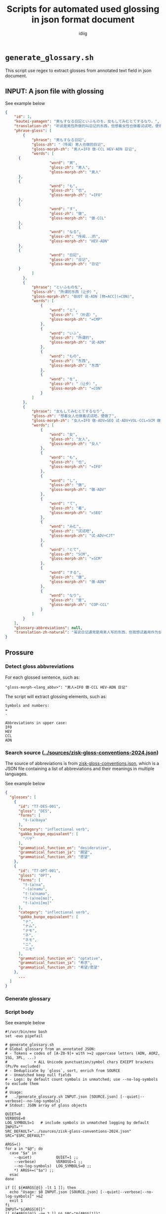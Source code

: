 #+title:  Scripts for automated used glossing in json format document
#+author: idiig
* =generate_glossary.sh=
This script use regex to extract glosses from annotated text field
  in json document.

** INPUT: A json file with glossing

#+begin_details
#+begin_summary
See example below
#+end_summary
#+begin_src json
  {
      "id": 1,
      "koutei-yamagen": "男もすなる日記といふものを、女もしてみむとてするなり。",
      "translation-zh": "听说是男性所做的叫日记的东西，但想着女性也做着试试吧，便做了。",
      "phrase-gloss": [
          {
              "phrase": "男もすなる日記",
              "gloss-zh": "（传闻）男人也做的日记",
              "gloss-morph-zh": "男人=IFO 做-CCL HEV-ADN 日记",
              "words": [
  		{
                      "word": "男",
                      "gloss-zh": "男人",
                      "gloss-morph-zh": "男人"
  		},
  		{
                      "word": "も",
                      "gloss-zh": "也",
                      "gloss-morph-zh": "=IFO"
  		},
  		{
                      "word": "す",
                      "gloss-zh": "做",
                      "gloss-morph-zh": "做-CCL"
  		},
  		{
                      "word": "なる",
                      "gloss-zh": "传闻...的",
                      "gloss-morph-zh": "HEV-ADN"
  		},
  		{
                      "word": "日記",
                      "gloss-zh": "日记",
                      "gloss-morph-zh": "日记"
  		}
              ]
          },
          {
              "phrase": "といふものを",
              "gloss-zh": "所谓的东西（让步）",
              "gloss-morph-zh": "QUOT 说-ADN [物=ACC](=CON)",
              "words": [
                  {
                      "word": "と",
                      "gloss-zh": "（补语）",
                      "gloss-morph-zh": "=CMP"
                  },
                  {
                      "word": "いふ",
                      "gloss-zh": "所谓的",
                      "gloss-morph-zh": "说-ADN"
                  },
                  {
                      "word": "もの",
                      "gloss-zh": "东西",
                      "gloss-morph-zh": "东西"
                  },
                  {
                      "word": "を",
                      "gloss-zh": "（让步）",
                      "gloss-morph-zh": "=CON"
                  }
              ]
          },
          {
              "phrase": "女もしてみむとてするなり",
              "gloss-zh": "想着女人也做着试试吧，便做了",
              "gloss-morph-zh": "女人=IFO 做-ADV=SEQ 试-ADV+VOL-CCL=SCM 做-ADN COP-CCL",
              "words": [
                  {
                      "word": "女",
                      "gloss-zh": "女人",
                      "gloss-morph-zh": "女人"
                  },
                  {
                      "word": "も",
                      "gloss-zh": "也",
                      "gloss-morph-zh": "=IFO"
                  },
                  {
                      "word": "し",
                      "gloss-zh": "做",
                      "gloss-morph-zh": "做-ADV"
                  },
                  {
                      "word": "て",
                      "gloss-zh": "着",
                      "gloss-morph-zh": "=SEQ"
                  },
                  {
                      "word": "みむ",
                      "gloss-zh": "试试吧",
                      "gloss-morph-zh": "试-ADV+CJT"
                  },
                  {
                      "word": "とて",
                      "gloss-zh": "SCM",
                      "gloss-morph-zh": "=SCM"
                  },
                  {
                      "word": "する",
                      "gloss-zh": "做",
                      "gloss-morph-zh": "做-ADN"
                  },
                  {
                      "word": "なり",
                      "gloss-zh": "是",
                      "gloss-morph-zh": "COP-CCL"
                  }
              ]
          }
      ],
      "glossary-abbreviations": null,
      "translation-zh-natural": "虽说日记通常是用男人写的东西，但我想试着用作为女人来写写看，于是便写下了这本日记。"
  }
  #+end_src
#+end_details

** Prossure
*** Detect gloss abbvreviations
For each glossed sentence, such as:
#+begin_example
  "gloss-morph-<lang_abbv>": "男人=IFO 做-CCL HEV-ADN 日记"
#+end_example
The script will extract glossing elements, such as:
#+begin_example
  Symbols and numbers:
  =
  -
  
  Abbreviations in upper case:
  IFO
  HEV
  CCL
  ADN
#+end_example

*** Search source ([[../sources/zisk-gloss-conventions-2024.json]])
The source of abbreviations is from [[../sources/zisk-gloss-conventions.json][zisk-gloss-conventions.json]], which
is a JSON file containing a list of abbreviations and their meanings
in multiple languages.

#+begin_details
#+begin_summary
See example below
#+end_summary
#+begin_src json
  {
    "glosses": [
      {
        "id": "T7-DES-001",
        "gloss": "DES",
        "forms": [
          "‡-(a)baya"
        ],
        "category": "inflectional verb",
        "gakko_bunpo_equivalent": [
          "バヤ"
        ],
        "grammatical_function_en": "desiderative",
        "grammatical_function_ja": "願望",
        "grammatical_function_zh": "愿望"
      },
      {
        "id": "T7-OPT-001",
        "gloss": "OPT",
        "forms": [
          "†-(a)na",
          "-(a)namu",
          "†-(a)namo",
          "†-(a)ne[mo]",
          "†-(a)ni[mo]"
        ],
        "category": "inflectional verb",
        "gakko_bunpo_equivalent": [
          "ナ",
          "ナム",
          "ナモ",
          "ネ",
          "ネモ",
          "ニ",
          "ニモ"
        ],
        "grammatical_function_en": "optative",
        "grammatical_function_ja": "希求",
        "grammatical_function_zh": "希望/愿望"
      },
        ...
    ]
  }
#+end_src
#+end_details

*** Generate glossary
*** Script body

#+begin_details
#+begin_summary
See example below
#+end_summary
#+begin_src shell :tangle ./generate_glossary.sh
  #!/usr/bin/env bash
  set -euo pipefail

  # generate_glossary.sh
  # Global glossary from an annotated JSON:
  # - Tokens = codes of [A-Z0-9]+ with >=2 uppercase letters (ADN, AOR2, 1SG, 3PL, ...)
  #            + ALL Unicode punctuation/symbol chars EXCEPT brackets (Ps/Pe excluded)
  # - Deduplicate by `gloss`, sort, enrich from SOURCE
  # - Unmatched keep null fields
  # - Logs: by default count symbols in unmatched; use --no-log-symbols to exclude them
  #
  # Usage:
  #   ./generate_glossary.sh INPUT.json [SOURCE.json] [--quiet|--verbose|--no-log-symbols]
  # Stdout: JSON array of gloss objects

  QUIET=0
  VERBOSE=0
  LOG_SYMBOLS=1   # include symbols in unmatched logging by default
  INPUT=""
  SRC_DEFAULT="../sources/zisk-gloss-conventions-2024.json"
  SRC="$SRC_DEFAULT"

  ARGS=()
  for a in "$@"; do
    case "$a" in
      --quiet)           QUIET=1 ;;
      --verbose)         VERBOSE=1 ;;
      --no-log-symbols)  LOG_SYMBOLS=0 ;;
      ,*) ARGS+=("$a") ;;
    esac
  done

  if [[ ${#ARGS[@]} -lt 1 ]]; then
    echo "Usage: $0 INPUT.json [SOURCE.json] [--quiet|--verbose|--no-log-symbols]" >&2
    exit 1
  fi
  INPUT="${ARGS[0]}"
  [[ ${#ARGS[@]} -ge 2 ]] && SRC="${ARGS[1]}"

  command -v jq >/dev/null 2>&1 || { echo "Error: jq is required." >&2; exit 1; }
  [[ -f "$INPUT" ]] || { echo "Error: input not found: $INPUT" >&2; exit 1; }
  [[ -f "$SRC"   ]] || { echo "Error: source not found: $SRC" >&2; exit 1; }

  PACKED="$(
    jq --argjson logSymbols "$LOG_SYMBOLS" --slurpfile src "$SRC" '
      # Load source as object
      def SRC: ( ($src // []) | if length>0 then .[0] else {} end );

      # Helper: is this single-char string a bracket (Unicode Ps or Pe)?
      # NOTE: no "u" modifier; many jq builds already treat patterns as Unicode.
      def is_bracket_char($c): ($c | test("^(\\p{Ps}|\\p{Pe})$"));

      # Helper: token is pure symbol iff removing all \p{P} and \p{S} leaves empty
      def is_symbol_token($s): ($s | gsub("[\\p{P}\\p{S}]"; "") == "");

      # Extract tokens:
      #  - Codes: [A-Z0-9]+ with >=2 uppercase letters (captures ADN, AOR2, 1SG, 3PL, ...)
      #  - Symbols: all \p{P} or \p{S} chars, but EXCLUDE brackets (Ps/Pe)
      def detect_tokens($x):
        ( $x
          | [ .. | objects | to_entries[] | select(.key | startswith("gloss-morph-")) | .value ]
          | map(tostring) | join(" ")
        ) as $t
        | (
            # Codes
            ( $t
              | gsub("[^A-Za-z0-9]+"; " ")
              | split(" ")
              | map(select( (test("^[A-Z0-9]+$"))
                             and ( (gsub("[^A-Z]";"") | length) >= 2 ) ))
            )
            +
            # Symbols except brackets
            ( $t
              | gsub("[^\\p{P}\\p{S}]"; "")  # keep punctuation+symbols
              | explode
              | map([.] | implode)
              | map(select( is_bracket_char(.) | not ))
            )
          )
        | unique
        | sort ;

      # Map token to record (null-valued if not found)
      def lookup_obj($c):
        (
          SRC.glosses[]?
          | select(.gloss == $c)
          | {gloss, grammatical_function_en, grammatical_function_ja, grammatical_function_zh}
        )
        // {gloss: $c, grammatical_function_en: null, grammatical_function_ja: null, grammatical_function_zh: null};

      ( detect_tokens(.) | map(lookup_obj(.)) | unique_by(.gloss) | sort_by(.gloss) ) as $gls

      | ( $gls
          | map(select(
              (.grammatical_function_en==null)
              and (.grammatical_function_ja==null)
              and (.grammatical_function_zh==null)
            ))
          | ( if $logSymbols==1
              then .                       # include symbols in unmatched logging
              else map(select( ( .gloss | is_symbol_token(.) ) | not ))
            end )
          | map(.gloss)
        ) as $unmatched

      | { glossary: $gls,
          log: { total: ($gls|length),
                 unmatched_count: ($unmatched|length),
                 unmatched: $unmatched } }
    ' "$INPUT"
  )"

  # Emit glossary list
  echo "$PACKED" | jq '.glossary'

  # Conditional logs
  if [[ "$QUIET" -eq 0 || "$VERBOSE" -eq 1 ]]; then
    total=$(echo "$PACKED" | jq '.log.total')
    umc=$(echo "$PACKED" | jq '.log.unmatched_count')
    if [[ "$VERBOSE" -eq 1 || "$umc" -gt 0 ]]; then
      echo "[INFO] Total tokens: $total" >&2
      echo "[INFO] Unmatched count: $umc" >&2
      if [[ "$umc" -gt 0 ]]; then
        echo "$PACKED" | jq -r '.log.unmatched | join(",")' | while read -r line; do
          [[ -n "$line" ]] && echo "[WARN] Unmatched tokens: $line" >&2
        done
      fi
    fi
  fi
#+end_src
#+end_details


* =fill_glossary.sh=
  This script use regex to extract glosses from annotated text field
  in json document.

** INPUT: A json file with glossing
** Prossure 
*** Detect gloss abbvreviations
For each glossed sentence, such as:
#+begin_example
  "gloss-morph-<lang_abbv>": "男人=IFO 做-CCL HEV-ADN 日记"
#+end_example
The script will extract glossing elements, such as:
#+begin_example
  Symbols and numbers:
  =
  -
  
  Abbreviations in upper case:
  IFO
  HEV
  CCL
  ADN
#+end_example

*** Search source ([[../glossary.json]])
The source of abbreviations is from [[../sources/zisk-gloss-conventions.json][zisk-gloss-conventions.json]], which
is a JSON file containing a list of abbreviations and their meanings
in multiple languages.

#+begin_details
#+begin_summary
See example below
#+end_summary
#+begin_src json
  [
    {
      "gloss": "+",
      "grammatical_function_en": null,
      "grammatical_function_ja": null,
      "grammatical_function_zh": null
    },
    {
      "gloss": "-",
      "grammatical_function_en": null,
      "grammatical_function_ja": null,
      "grammatical_function_zh": null
    },
    {
      "gloss": ".",
      "grammatical_function_en": null,
      "grammatical_function_ja": null,
      "grammatical_function_zh": null
    },
    {
      "gloss": "1SG",
      "grammatical_function_en": null,
      "grammatical_function_ja": null,
      "grammatical_function_zh": null
    },
      ...
  ]
#+end_src
#+end_details

*** Output to =glossary-abbreviations= field

For each detected glossing element, the script will fill the fields
and output the contents into the original json file's
=glossary-abbreviations= field, such as:
  #+begin_src json
    ...
    "glossary-abbreviations": [
        {
      "glosses": [
        {
          "gloss": "DES",
          "grammatical_function_en": "desiderative",
          "grammatical_function_ja": "願望",
          "grammatical_function_zh": "愿望"
        },
        {
          "gloss": "OPT",
          "grammatical_function_en": "optative",
          "grammatical_function_ja": "希求",
          "grammatical_function_zh": "希望/愿望"
        },
        ...
    ]
    ...
  #+end_src

*** Script body

#+begin_details
#+begin_summary
See example below
#+end_summary
#+begin_src shell :tangle ./fill_glossary.sh
  #!/usr/bin/env bash
  set -euo pipefail

  # fill_glossary.sh
  # Per-paragraph update of "glossary-abbreviations" using a prebuilt glossary JSON (array).
  #
  # Tokens:
  #   - Codes: [A-Z0-9]+ with >= 2 uppercase letters (e.g., ADN, AOR2, 1SG, 3PL)
  #   - Symbols: ALL Unicode \p{P} or \p{S} chars, EXCEPT brackets (Ps/Pe)
  #
  # Behavior:
  #   - Update ONLY objects that already have "glossary-abbreviations"
  #   - Value becomes a flat array of gloss objects (dedup by .gloss)
  #   - Unmatched keep null fields
  #   - Logs to stderr ONLY if unmatched exist, or with --verbose
  #   - Use --no-log-symbols to exclude symbols from "unmatched" stats/logs
  #
  # Usage:
  #   ./fill_glossary.sh INPUT.json [GLOSSARY.json] [--quiet|--verbose|--no-log-symbols]
  #   - Default glossary path: ../glossary.json  (output from generate_glossary.sh)

  QUIET=0
  VERBOSE=0
  LOG_SYMBOLS=1   # include symbols in unmatched logging by default
  INPUT=""
  SRC_DEFAULT="../glossary.json"
  SRC="$SRC_DEFAULT"

  ARGS=()
  for a in "$@"; do
    case "$a" in
      --quiet)           QUIET=1 ;;
      --verbose)         VERBOSE=1 ;;
      --no-log-symbols)  LOG_SYMBOLS=0 ;;
      ,*) ARGS+=("$a") ;;
    esac
  done

  if [[ ${#ARGS[@]} -lt 1 ]]; then
    echo "Usage: $0 INPUT.json [GLOSSARY.json] [--quiet|--verbose|--no-log-symbols]" >&2
    exit 1
  fi
  INPUT="${ARGS[0]}"
  [[ ${#ARGS[@]} -ge 2 ]] && SRC="${ARGS[1]}"

  command -v jq >/dev/null 2>&1 || { echo "Error: jq is required." >&2; exit 1; }
  [[ -f "$INPUT" ]] || { echo "Error: input not found: $INPUT" >&2; exit 1; }
  [[ -f "$SRC"   ]] || { echo "Error: glossary source not found: $SRC" >&2; exit 1; }

  PACKED="$(
    jq --argjson logSymbols "$LOG_SYMBOLS" --slurpfile src "$SRC" '
      # Source is an array of gloss objects (first slurped element).
      def SRCARR: ( ($src // []) | if length>0 then .[0] else [] end );

      # Build a lookup dict: { GLOSS: {gloss, grammatical_function_*} }
      def SRCDICT:
        (reduce (SRCARR[]? // empty) as $g ({}; .[$g.gloss] = {
          gloss: $g.gloss,
          grammatical_function_en: ($g.grammatical_function_en // null),
          grammatical_function_ja: ($g.grammatical_function_ja // null),
          grammatical_function_zh: ($g.grammatical_function_zh // null)
        }));

      # Helpers
      def is_bracket_char($c): ($c | test("^(\\p{Ps}|\\p{Pe})$"));
      def is_symbol_token($s): ($s | gsub("[\\p{P}\\p{S}]"; "") == "");

      # Extract tokens from an object (its subtree):
      #  - Codes + Symbols (excluding brackets)
      def detect_tokens($x):
        ( $x
          | [ .. | objects | to_entries[] | select(.key | startswith("gloss-morph-")) | .value ]
          | map(tostring) | join(" ")
        ) as $t
        | (
            # Codes: [A-Z0-9]+ with >=2 uppercase letters
            ( $t
              | gsub("[^A-Za-z0-9]+"; " ")
              | split(" ")
              | map(select( (test("^[A-Z0-9]+$"))
                             and ( (gsub("[^A-Z]";"") | length) >= 2 ) ))
            )
            +
            # Symbols except brackets
            ( $t
              | gsub("[^\\p{P}\\p{S}]"; "")
              | explode
              | map([.] | implode)
              | map(select( is_bracket_char(.) | not ))
            )
          )
        | unique
        | sort ;

      # Map token via SRCDICT; if missing, create null-valued entry
      def map_token($c):
        ( SRCDICT[$c] ) // {gloss: $c, grammatical_function_en: null, grammatical_function_ja: null, grammatical_function_zh: null};

      # Update only objects that already have the key, preserving position
      def annotate:
        if type=="object" then
          if has("glossary-abbreviations") then
            . as $o
            | .["glossary-abbreviations"]
              = ( detect_tokens($o) | map(map_token(.)) | unique_by(.gloss) )
          else
            with_entries(.value |= annotate)
          end
        elif type=="array" then map(annotate) else . end;

      # Collect per-paragraph unmatched after annotation
      def collect_logs:
        if type=="object" then
          (
            if has("glossary-abbreviations") and (.["glossary-abbreviations"] | type=="array") then
              . as $obj
              | (.["glossary-abbreviations"]) as $arr
              | ($arr
                  | map(select(
                      (.grammatical_function_en==null)
                      and (.grammatical_function_ja==null)
                      and (.grammatical_function_zh==null)
                    ))
                  | ( if $logSymbols==1
                      then .
                      else map(select( ( .gloss | is_symbol_token(.) ) | not ))
                    end )
                  | map(.gloss)
                ) as $unmatched
              | [{
                  id: ($obj.id // null),
                  unmatched_count: ($unmatched | length),
                  unmatched: $unmatched
                }]
            else [] end
          )
          + ( [ .[]? | collect_logs ] | add // [] )
        elif type=="array" then ( [ .[] | collect_logs ] | add // [] ) else [] end;

      ( . as $orig
      | ( $orig | annotate ) as $doc
      | { doc: $doc, log: ($doc | collect_logs) }
      )
    ' "$INPUT"
  )"

  # STDOUT: updated JSON
  echo "$PACKED" | jq '.doc'

  # STDERR: logs (only when unmatched exist or --verbose)
  if [[ "$QUIET" -eq 0 || "$VERBOSE" -eq 1 ]]; then
    total_unm=$(echo "$PACKED" | jq '[.log[].unmatched_count] | add // 0')
    if [[ "$VERBOSE" -eq 1 || "$total_unm" -gt 0 ]]; then
      total_para=$(echo "$PACKED" | jq '.log | length')
      echo "[INFO] Paragraphs updated: $total_para" >&2
      echo "[INFO] Unmatched entries (sum): $total_unm" >&2
      if [[ "$total_unm" -gt 0 ]]; then
        idx=0
        echo "$PACKED" | jq -r '
          .log[] | [
            ( .id // "N/A" ),
            .unmatched_count,
            ( ( .unmatched // [] ) | join(",") )
          ] | @tsv
        ' | while IFS=$'\t' read -r pid cunm unmlist; do
          [[ "$pid" == "N/A" ]] && pid="idx:$idx"
          echo "[WARN] Paragraph ${pid} unmatched=${cunm}${unmlist:+  (unmatched: ${unmlist})}" >&2
          idx=$((idx+1))
        done
      fi
    fi
  fi
#+end_src
#+end_details

